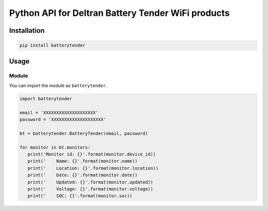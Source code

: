 ===================================================
Python API for Deltran Battery Tender WiFi products
===================================================


Installation
============

.. code-block:: bash

    pip install batterytender


Usage
=====

Module
------

You can import the module as ``batterytender``.

.. code-block:: python

    import batterytender

    email = 'XXXXXXXXXXXXXXXXXXXX'
    password = 'XXXXXXXXXXXXXXXXXXXX'

    bt = batterytender.BatteryTender(email, password)

    for monitor in bt.monitors:
       print('Monitor id: {}'.format(monitor.device_id))
       print('    Name: {}'.format(monitor.name))
       print('    Location: {}'.format(monitor.location))
       print('    Date: {}'.format(monitor.date))
       print('    Updated: {}'.format(monitor.updated))
       print('    Voltage: {}'.format(monitor.voltage))
       print('    SOC: {}'.format(monitor.soc))
 
